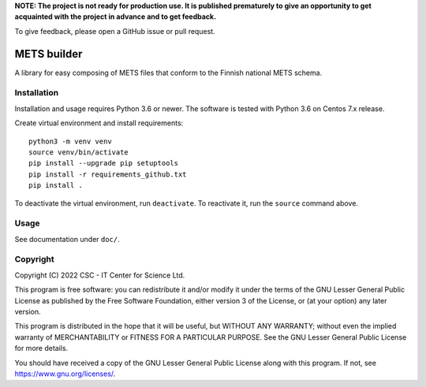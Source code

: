 **NOTE: The project is not ready for production use. It is published prematurely to give an opportunity to get acquainted with the project in advance and to get feedback.**

To give feedback, please open a GitHub issue or pull request.

METS builder
============
A library for easy composing of METS files that conform to the Finnish national METS schema.

Installation
------------
Installation and usage requires Python 3.6 or newer. The software is tested with Python 3.6 on Centos 7.x release.

Create virtual environment and install requirements::

    python3 -m venv venv
    source venv/bin/activate
    pip install --upgrade pip setuptools
    pip install -r requirements_github.txt
    pip install .

To deactivate the virtual environment, run ``deactivate``. To reactivate it, run the ``source`` command above.

Usage
-----
See documentation under ``doc/``.

Copyright
---------
Copyright (C) 2022 CSC - IT Center for Science Ltd.

This program is free software: you can redistribute it and/or modify it under the terms
of the GNU Lesser General Public License as published by the Free Software Foundation, either
version 3 of the License, or (at your option) any later version.

This program is distributed in the hope that it will be useful, but WITHOUT ANY WARRANTY;
without even the implied warranty of MERCHANTABILITY or FITNESS FOR A PARTICULAR PURPOSE.
See the GNU Lesser General Public License for more details.

You should have received a copy of the GNU Lesser General Public License along with
this program. If not, see https://www.gnu.org/licenses/.
